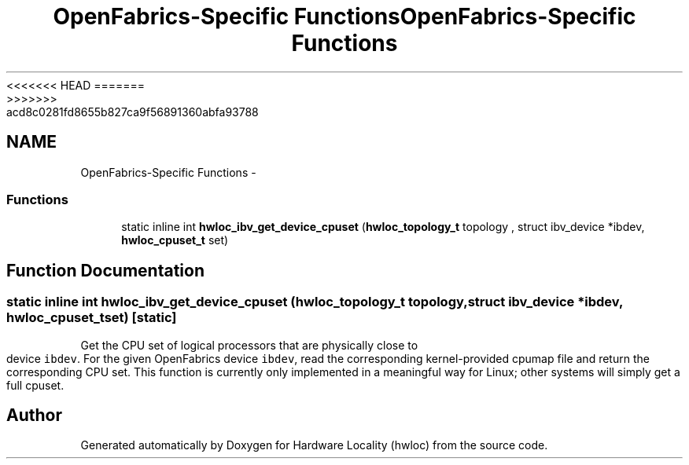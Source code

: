 <<<<<<< HEAD
.TH "OpenFabrics-Specific Functions" 3 "Thu Mar 29 2012" "Version 1.4.1" "Hardware Locality (hwloc)" \" -*- nroff -*-
=======
.TH "OpenFabrics-Specific Functions" 3 "Wed Mar 28 2012" "Version 1.4.1" "Hardware Locality (hwloc)" \" -*- nroff -*-
>>>>>>> acd8c0281fd8655b827ca9f56891360abfa93788
.ad l
.nh
.SH NAME
OpenFabrics-Specific Functions \- 
.SS "Functions"

.in +1c
.ti -1c
.RI "static inline int \fBhwloc_ibv_get_device_cpuset\fP (\fBhwloc_topology_t\fP topology , struct ibv_device *ibdev, \fBhwloc_cpuset_t\fP set)"
.br
.in -1c
.SH "Function Documentation"
.PP 
.SS "static inline int hwloc_ibv_get_device_cpuset (\fBhwloc_topology_t\fP topology, struct ibv_device *ibdev, \fBhwloc_cpuset_t\fPset)\fC [static]\fP"
.PP
Get the CPU set of logical processors that are physically close to device \fCibdev\fP. For the given OpenFabrics device \fCibdev\fP, read the corresponding kernel-provided cpumap file and return the corresponding CPU set. This function is currently only implemented in a meaningful way for Linux; other systems will simply get a full cpuset. 
.SH "Author"
.PP 
Generated automatically by Doxygen for Hardware Locality (hwloc) from the source code.
